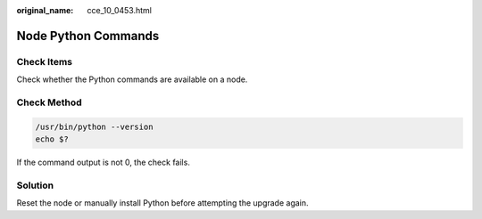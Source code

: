 :original_name: cce_10_0453.html

.. _cce_10_0453:

Node Python Commands
====================

Check Items
-----------

Check whether the Python commands are available on a node.

Check Method
------------

.. code-block::

   /usr/bin/python --version
   echo $?

If the command output is not 0, the check fails.

Solution
--------

Reset the node or manually install Python before attempting the upgrade again.
